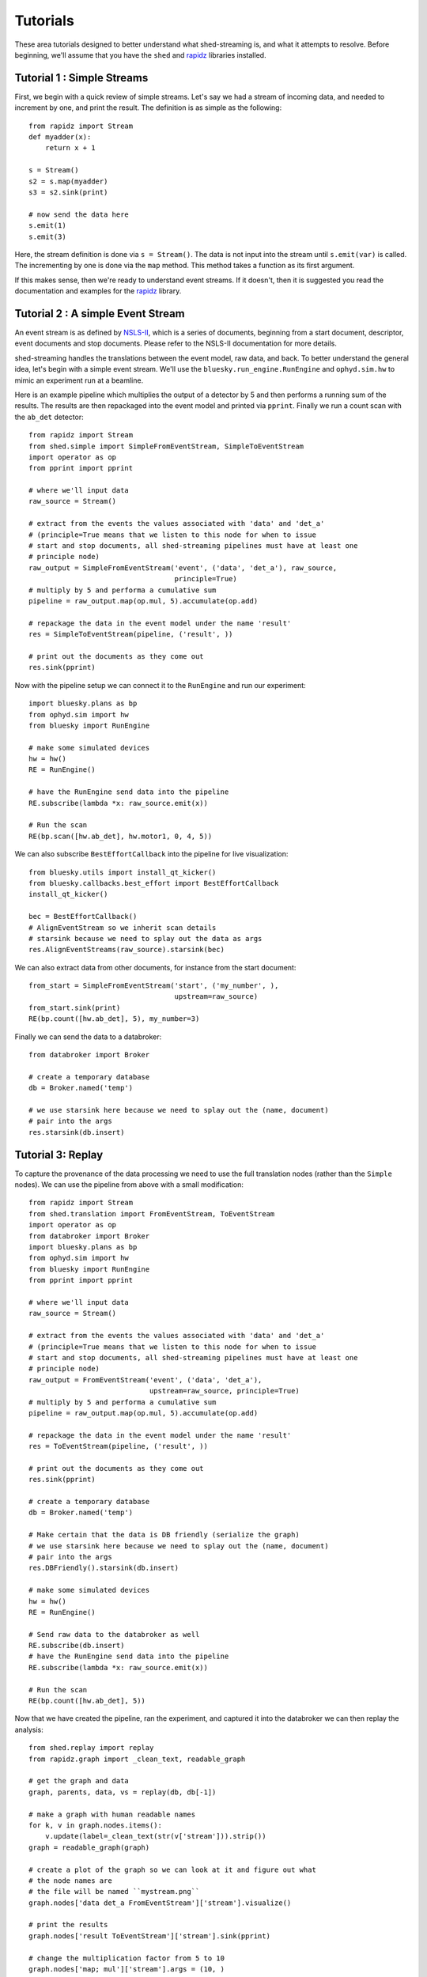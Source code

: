 Tutorials
=========

These area tutorials designed to better understand what shed-streaming is, and what it
attempts to resolve.
Before beginning, we'll assume that you have the ``shed`` and
`rapidz <http://www.github.com/xpdAcq/rapidz>`_ libraries installed.

Tutorial 1 : Simple Streams
---------------------------
First, we begin with a quick review of simple streams. Let's say we
had a stream of incoming data, and needed to increment by one, and print
the result. The definition is as simple as the following::

    from rapidz import Stream
    def myadder(x):
        return x + 1

    s = Stream()
    s2 = s.map(myadder)
    s3 = s2.sink(print)

    # now send the data here
    s.emit(1)
    s.emit(3)

Here, the stream definition is done via ``s = Stream()``.
The data is not input into the stream until ``s.emit(var)`` is called.
The incrementing by one is done via the ``map`` method. This method
takes a function as its first argument.

If this makes sense, then we're ready to understand event streams. If it
doesn't, then it is suggested you read the documentation and examples
for the `rapidz <http://www.github.com/xpdAcq/rapidz>`_ library.

Tutorial 2 : A simple Event Stream
----------------------------------
An event stream is as defined by
`NSLS-II <http://nsls-ii.github.io/architecture-overview.html>`_, which is a
series of documents, beginning from a start document, descriptor, event
documents and stop documents. Please refer to the NSLS-II documentation for
more details.

shed-streaming handles the translations between the event model, raw data, and back.
To better understand the general
idea, let's begin with a simple event stream.
We'll use the ``bluesky.run_engine.RunEngine`` and ``ophyd.sim.hw`` to mimic
an experiment run at a beamline.

Here is an example pipeline which multiplies the output of a detector by 5 and
then performs a running sum of the results.
The results are then repackaged into the event model and printed via
``pprint``.
Finally we run a count scan with the ``ab_det`` detector::

    from rapidz import Stream
    from shed.simple import SimpleFromEventStream, SimpleToEventStream
    import operator as op
    from pprint import pprint

    # where we'll input data
    raw_source = Stream()

    # extract from the events the values associated with 'data' and 'det_a'
    # (principle=True means that we listen to this node for when to issue
    # start and stop documents, all shed-streaming pipelines must have at least one
    # principle node)
    raw_output = SimpleFromEventStream('event', ('data', 'det_a'), raw_source,
                                       principle=True)
    # multiply by 5 and performa a cumulative sum
    pipeline = raw_output.map(op.mul, 5).accumulate(op.add)

    # repackage the data in the event model under the name 'result'
    res = SimpleToEventStream(pipeline, ('result', ))

    # print out the documents as they come out
    res.sink(pprint)


Now with the pipeline setup we can connect it to the ``RunEngine`` and
run our experiment::

    import bluesky.plans as bp
    from ophyd.sim import hw
    from bluesky import RunEngine

    # make some simulated devices
    hw = hw()
    RE = RunEngine()

    # have the RunEngine send data into the pipeline
    RE.subscribe(lambda *x: raw_source.emit(x))

    # Run the scan
    RE(bp.scan([hw.ab_det], hw.motor1, 0, 4, 5))


We can also subscribe ``BestEffortCallback`` into the pipeline for live
visualization::

    from bluesky.utils import install_qt_kicker()
    from bluesky.callbacks.best_effort import BestEffortCallback
    install_qt_kicker()

    bec = BestEffortCallback()
    # AlignEventStream so we inherit scan details
    # starsink because we need to splay out the data as args
    res.AlignEventStreams(raw_source).starsink(bec)

We can also extract data from other documents, for instance from the start
document::

    from_start = SimpleFromEventStream('start', ('my_number', ),
                                       upstream=raw_source)
    from_start.sink(print)
    RE(bp.count([hw.ab_det], 5), my_number=3)

Finally we can send the data to a databroker::

    from databroker import Broker

    # create a temporary database
    db = Broker.named('temp')

    # we use starsink here because we need to splay out the (name, document)
    # pair into the args
    res.starsink(db.insert)


Tutorial 3: Replay
------------------
To capture the provenance of the data processing we need to use the full
translation nodes (rather than the ``Simple`` nodes).
We can use the pipeline from above with a small modification::

    from rapidz import Stream
    from shed.translation import FromEventStream, ToEventStream
    import operator as op
    from databroker import Broker
    import bluesky.plans as bp
    from ophyd.sim import hw
    from bluesky import RunEngine
    from pprint import pprint

    # where we'll input data
    raw_source = Stream()

    # extract from the events the values associated with 'data' and 'det_a'
    # (principle=True means that we listen to this node for when to issue
    # start and stop documents, all shed-streaming pipelines must have at least one
    # principle node)
    raw_output = FromEventStream('event', ('data', 'det_a'),
                                 upstream=raw_source, principle=True)
    # multiply by 5 and performa a cumulative sum
    pipeline = raw_output.map(op.mul, 5).accumulate(op.add)

    # repackage the data in the event model under the name 'result'
    res = ToEventStream(pipeline, ('result', ))

    # print out the documents as they come out
    res.sink(pprint)

    # create a temporary database
    db = Broker.named('temp')

    # Make certain that the data is DB friendly (serialize the graph)
    # we use starsink here because we need to splay out the (name, document)
    # pair into the args
    res.DBFriendly().starsink(db.insert)

    # make some simulated devices
    hw = hw()
    RE = RunEngine()

    # Send raw data to the databroker as well
    RE.subscribe(db.insert)
    # have the RunEngine send data into the pipeline
    RE.subscribe(lambda *x: raw_source.emit(x))

    # Run the scan
    RE(bp.count([hw.ab_det], 5))

Now that we have created the pipeline, ran the experiment, and captured it into
the databroker we can then replay the analysis::

    from shed.replay import replay
    from rapidz.graph import _clean_text, readable_graph

    # get the graph and data
    graph, parents, data, vs = replay(db, db[-1])

    # make a graph with human readable names
    for k, v in graph.nodes.items():
        v.update(label=_clean_text(str(v['stream'])).strip())
    graph = readable_graph(graph)

    # create a plot of the graph so we can look at it and figure out what
    # the node names are
    # the file will be named ``mystream.png``
    graph.nodes['data det_a FromEventStream']['stream'].visualize()

    # print the results
    graph.nodes['result ToEventStream']['stream'].sink(pprint)

    # change the multiplication factor from 5 to 10
    graph.nodes['map; mul']['stream'].args = (10, )

    # rerun the analysis and print the results
    for v in vs:
        dd = data[v['uid']]
        parents[v["node"]].update(dd)

